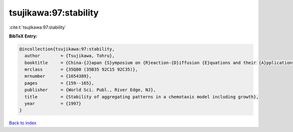 tsujikawa:97:stability
======================

:cite:t:`tsujikawa:97:stability`

**BibTeX Entry:**

.. code-block:: bibtex

   @incollection{tsujikawa:97:stability,
     author        = {Tsujikawa, Tohru},
     booktitle     = {China-{J}apan {S}ymposium on {R}eaction-{D}iffusion {E}quations and their {A}pplications and {C}omputational {A}spects ({S}hanghai, 1994)},
     mrclass       = {35Q80 (35B35 92C15 92C35)},
     mrnumber      = {1654389},
     pages         = {159--165},
     publisher     = {World Sci. Publ., River Edge, NJ},
     title         = {Stability of aggregating patterns in a chemotaxis model including growth},
     year          = {1997}
   }

`Back to index <../By-Cite-Keys.html>`__
